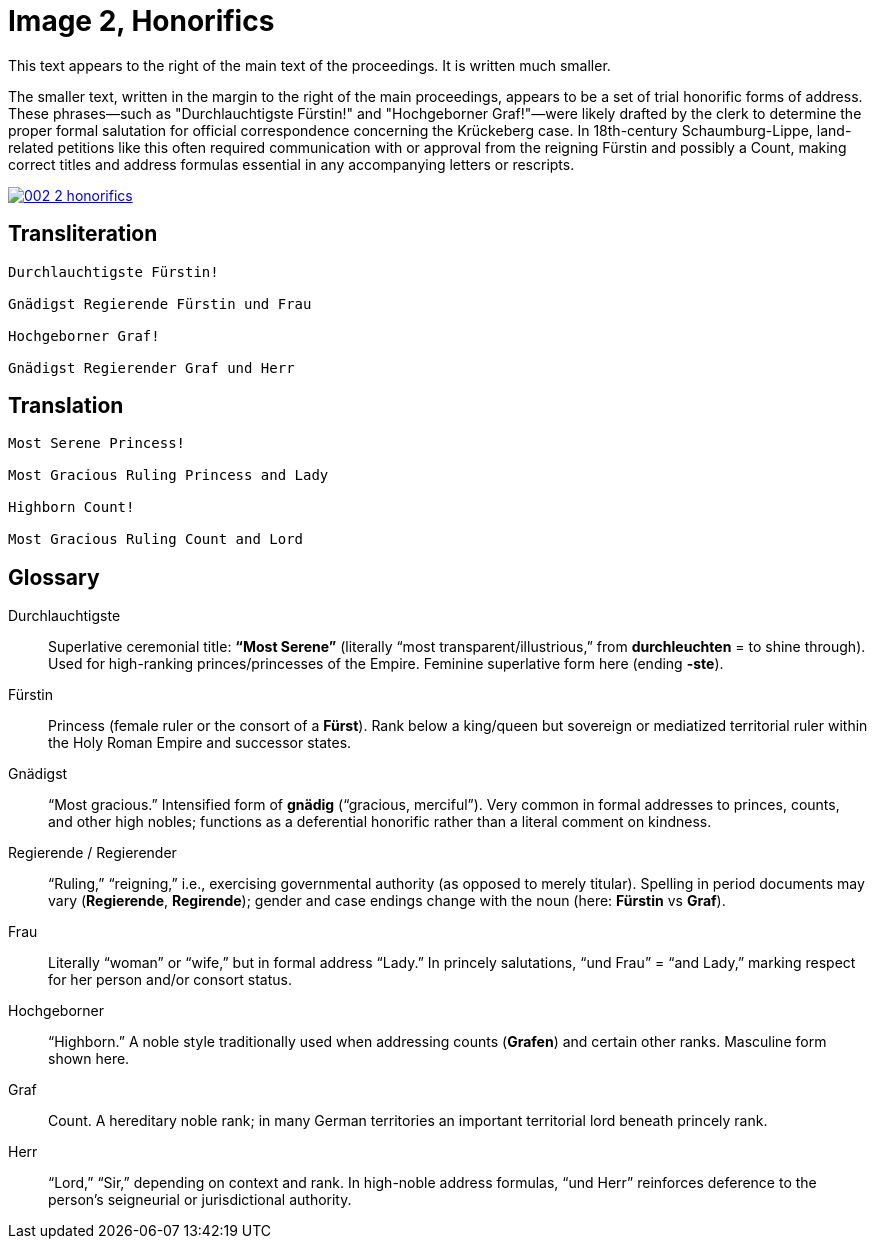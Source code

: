 = Image 2, Honorifics
:page-role: wide

This text appears to the right of the main text of the proceedings. It is written much smaller.

The smaller text, written in the margin to the right of the main proceedings,
appears to be a set of trial honorific forms of address. These phrases—such as
"Durchlauchtigste Fürstin!" and "Hochgeborner Graf!"—were likely drafted by the
clerk to determine the proper formal salutation for official correspondence
concerning the Krückeberg case. In 18th-century Schaumburg-Lippe, land-related
petitions like this often required communication with or approval from the
reigning Fürstin and possibly a Count, making correct titles and address
formulas essential in any accompanying letters or rescripts.

image::002-2-honorifics.png[link=self]

== Transliteration
[verse]
____
Durchlauchtigste Fürstin!

Gnädigst Regierende Fürstin und Frau

Hochgeborner Graf!

Gnädigst Regierender Graf und Herr
____

== Translation

[verse]
____
Most Serene Princess!

Most Gracious Ruling Princess and Lady

Highborn Count!

Most Gracious Ruling Count and Lord
____

== Glossary

Durchlauchtigste:: Superlative ceremonial title: *“Most Serene”* (literally “most transparent/illustrious,” from *durchleuchten* = to shine through). Used for high-ranking princes/princesses of the Empire. Feminine superlative form here (ending *-ste*).

Fürstin:: Princess (female ruler or the consort of a *Fürst*). Rank below a king/queen but sovereign or mediatized territorial ruler within the Holy Roman Empire and successor states.

Gnädigst:: “Most gracious.” Intensified form of *gnädig* (“gracious, merciful”). Very common in formal addresses to princes, counts, and other high nobles; functions as a deferential honorific rather than a literal comment on kindness.

Regierende / Regierender:: “Ruling,” “reigning,” i.e., exercising governmental authority (as opposed to merely titular). Spelling in period documents may vary (*Regierende*, *Regirende*); gender and case endings change with the noun (here: *Fürstin* vs *Graf*).

Frau:: Literally “woman” or “wife,” but in formal address “Lady.” In princely salutations, “und Frau” = “and Lady,” marking respect for her person and/or consort status.

Hochgeborner:: “Highborn.” A noble style traditionally used when addressing counts (*Grafen*) and certain other ranks. Masculine form shown here.

Graf:: Count. A hereditary noble rank; in many German territories an important territorial lord beneath princely rank.

Herr:: “Lord,” “Sir,” depending on context and rank. In high-noble address formulas, “und Herr” reinforces deference to the person’s seigneurial or jurisdictional authority.

